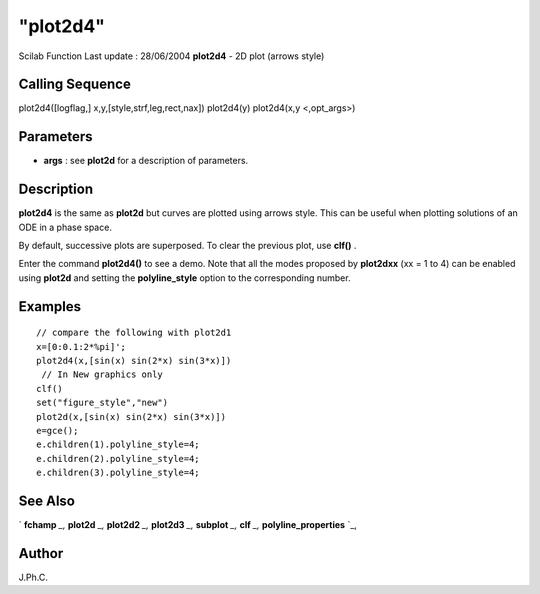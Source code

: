 ====
"plot2d4"
====

Scilab Function Last update : 28/06/2004
**plot2d4** - 2D plot (arrows style)



Calling Sequence
~~~~~~~~~~~~~~~~

plot2d4([logflag,] x,y,[style,strf,leg,rect,nax])
plot2d4(y)
plot2d4(x,y <,opt_args>)




Parameters
~~~~~~~~~~


+ **args** : see **plot2d** for a description of parameters.




Description
~~~~~~~~~~~

**plot2d4** is the same as **plot2d** but curves are plotted using
arrows style. This can be useful when plotting solutions of an ODE in
a phase space.

By default, successive plots are superposed. To clear the previous
plot, use **clf()** .

Enter the command **plot2d4()** to see a demo. Note that all the modes
proposed by **plot2dxx** (xx = 1 to 4) can be enabled using **plot2d**
and setting the **polyline_style** option to the corresponding number.



Examples
~~~~~~~~


::

    
    
    // compare the following with plot2d1
    x=[0:0.1:2*%pi]';
    plot2d4(x,[sin(x) sin(2*x) sin(3*x)])
     // In New graphics only
    clf()
    set("figure_style","new")
    plot2d(x,[sin(x) sin(2*x) sin(3*x)])
    e=gce();
    e.children(1).polyline_style=4;
    e.children(2).polyline_style=4;
    e.children(3).polyline_style=4;




See Also
~~~~~~~~

` **fchamp** `_,` **plot2d** `_,` **plot2d2** `_,` **plot2d3** `_,`
**subplot** `_,` **clf** `_,` **polyline_properties** `_,



Author
~~~~~~

J.Ph.C.

.. _
      : ://./graphics/plot2d.htm
.. _
      : ://./graphics/subplot.htm
.. _
      : ://./graphics/plot2d3.htm
.. _
      : ://./graphics/plot2d2.htm
.. _
      : ://./graphics/polyline_properties.htm
.. _
      : ://./graphics/clf.htm
.. _
      : ://./graphics/fchamp.htm


